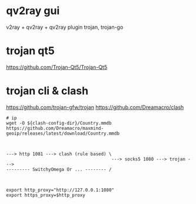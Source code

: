 
* qv2ray gui

v2ray + qv2ray + qv2ray plugin trojan, trojan-go

* trojan qt5
https://github.com/Trojan-Qt5/Trojan-Qt5

* trojan cli & clash

https://github.com/trojan-gfw/trojan
https://github.com/Dreamacro/clash

#+begin_src shell
  # ip
  wget -O ${clash-config-dir}/Country.mmdb https://github.com/Dreamacro/maxmind-geoip/releases/latest/download/Country.mmdb
#+end_src

#+begin_example


---> http 1081 ---> clash (rule based) \
                                        ---> socks5 1080 ---> trojan --->
--------- SwitchyOmega Or ... -------- /


#+end_example

#+begin_src shell
  export http_proxy="http://127.0.0.1:1080"
  export https_proxy=$http_proxy
#+end_src
